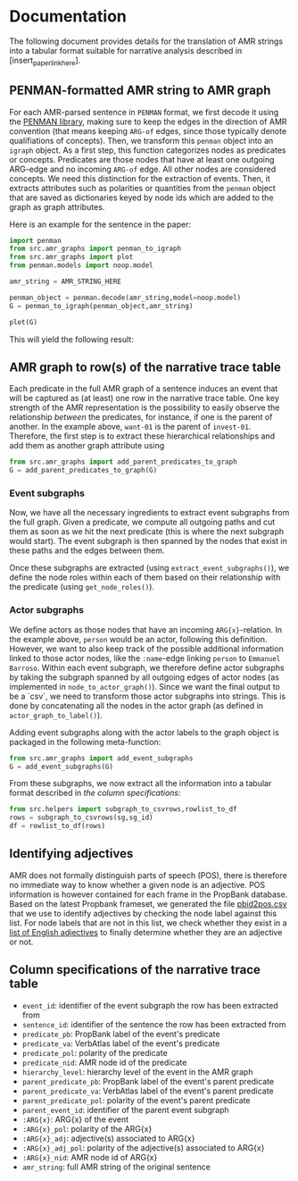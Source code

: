 * Documentation

The following document provides details for the translation of AMR strings into a tabular format suitable for narrative analysis described in [insert_paper_link_here].

** PENMAN-formatted AMR string to AMR graph
For each AMR-parsed sentence in ~PENMAN~ format, we first decode it using the [[https://github.com/goodmami/penman][PENMAN library]], making sure to keep the edges in the direction of AMR convention (that means keeping ~ARG-of~ edges, since those typically denote qualifiations of concepts). Then, we transform this ~penman~ object into an ~igraph~ object. As a first step, this function categorizes nodes as predicates or concepts. Predicates are those nodes that have at least one outgoing ARG-edge and no incoming ~ARG-of~ edge. All other nodes are considered concepts. We need this distinction for the extraction of events. Then, it extracts attributes such as polarities or quantities from the ~penman~ object that are saved as dictionaries keyed by node ids which are added to the graph as graph attributes.

Here is an example for the sentence in the paper:

#+begin_src python
import penman
from src.amr_graphs import penman_to_igraph
from src.amr_graphs import plot
from penman.models import noop.model

amr_string = AMR_STRING_HERE

penman_object = penman.decode(amr_string,model=noop.model)
G = penman_to_igraph(penman_object,amr_string)

plot(G)
#+end_src

This will yield the following result:

@@html:<img src="https://github.com/pournaki/soteu-narratives-internal/blob/main/doc/img/amr_graph_example.png" width="600px">@@

** AMR graph to row(s) of the narrative trace table

@@html:<img src="https://github.com/pournaki/soteu-narratives-internal/blob/main/doc/img/amr_to_table.png">@@

Each predicate in the full AMR graph of a sentence induces an event that will be captured as (at least) one row in the narrative trace table. One key strength of the AMR representation is the possibility to easily observe the relationship /between/ the predicates, for instance, if one is the parent of another. In the example above, ~want-01~ is the parent of ~invest-01~. Therefore, the first step is to extract these hierarchical relationships and add them as another graph attribute using

#+begin_src python
from src.amr_graphs import add_parent_predicates_to_graph
G = add_parent_predicates_to_graph(G)
#+end_src

*** Event subgraphs

Now, we have all the necessary ingredients to extract event subgraphs from the full graph. Given a predicate, we compute all outgoing paths and cut them as soon as we hit the next predicate (this is where the next subgraph would start). The event subgraph is then spanned by the nodes that exist in these paths and the edges between them. 

Once these subgraphs are extracted (using ~extract_event_subgraphs()~), we define the node roles within each of them based on their relationship with the predicate (using ~get_node_roles()~). 

*** Actor subgraphs
We define actors as those nodes that have an incoming ~ARG{x}~-relation. In the example above, ~person~ would be an actor, following this definition. However, we want to also keep track of the possible additional information linked to those actor nodes, like the ~:name~-edge linking ~person~ to ~Emmanuel Barroso~. Within each event subgraph, we therefore define actor subgraphs by taking the subgraph spanned by all outgoing edges of actor nodes (as implemented in ~node_to_actor_graph()~). Since we want the final output to be a `csv`, we need to transform those actor subgraphs into strings. This is done by concatenating all the nodes in the actor graph (as defined in ~actor_graph_to_label()~).

Adding event subgraphs along with the actor labels to the graph object is packaged in the following meta-function:

#+begin_src python
from src.amr_graphs import add_event_subgraphs
G = add_event_subgraphs(G)
#+end_src

From these subgraphs, we now extract all the information into a tabular format described in [[*Column specifications of the narrative trace table][the column specifications]]:

#+begin_src python
from src.helpers import subgraph_to_csvrows,rowlist_to_df
rows = subgraph_to_csvrows(sg,sg_id)
df = rowlist_to_df(rows)
#+end_src

** Identifying adjectives
AMR does not formally distinguish parts of speech (POS), there is therefore no immediate way to know whether a given node is an adjective. POS information is however contained for each frame in the PropBank database. Based on the latest Propbank frameset, we generated the file [[../data/resources/pbid2pos.csv][pbid2pos.csv]] that we use to identify adjectives by checking the node label against this list. For node labels that are not in this list, we check whether they exist in a [[../data/resources/english_adjectives.csv][list of English adjectives]] to finally determine whether they are an adjective or not.

** Column specifications of the narrative trace table
- ~event_id~: identifier of the event subgraph the row has been extracted from
- ~sentence_id~: identifier of the sentence the row has been extracted from
- ~predicate_pb~: PropBank label of the event's predicate
- ~predicate_va~: VerbAtlas label of the event's predicate
- ~predicate_pol~: polarity of the predicate
- ~predicate_nid~: AMR node id of the predicate
- ~hierarchy_level~: hierarchy level of the event in the AMR graph
- ~parent_predicate_pb~: PropBank label of the event's parent predicate
- ~parent_predicate_va~: VerbAtlas label of the event's parent predicate
- ~parent_predicate_pol~: polarity of the event's parent predicate
- ~parent_event_id~: identifier of the parent event subgraph
- ~:ARG{x}~: ARG{x} of the event
- ~:ARG{x}_pol~: polarity of the ARG{x}
- ~:ARG{x}_adj~: adjective(s) associated to ARG{x}
- ~:ARG{x}_adj_pol~: polarity of the adjective(s) associated to ARG{x}
- ~:ARG{x}_nid~: AMR node id of ARG{x}
- ~amr_string~: full AMR string of the original sentence
